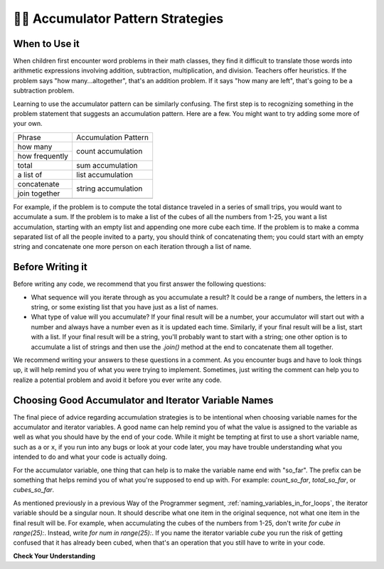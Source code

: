 ..  Copyright (C)  Paul Resnick.  Permission is granted to copy, distribute
    and/or modify this document under the terms of the GNU Free Documentation
    License, Version 1.3 or any later version published by the Free Software
    Foundation; with Invariant Sections being Forward, Prefaces, and
    Contributor List, no Front-Cover Texts, and no Back-Cover Texts.  A copy of
    the license is included in the section entitled "GNU Free Documentation
    License".

.. qnum::
   :prefix: seqmut-11-
   :start: 1

👩‍💻  Accumulator Pattern Strategies
=====================================

When to Use it
--------------

When children first encounter word problems in their math classes, they find it difficult to translate those words into arithmetic expressions involving addition, subtraction, multiplication, and division. Teachers offer heuristics. If the problem says "how many...altogether", that's an addition problem. If it says "how many are left", that's going to be a subtraction problem.

Learning to use the accumulator pattern can be similarly confusing. The first step is to recognizing something in the problem statement that suggests an accumulation pattern. Here are a few. You might want to try adding some more of your own.

+----------------+----------------------+
| Phrase         | Accumulation Pattern |
+----------------+----------------------+
| how many       | count accumulation   |
+----------------+                      +
| how frequently |                      |
+----------------+----------------------+
| total          | sum accumulation     |
+----------------+----------------------+
| a list of      | list accumulation    |
+----------------+----------------------+
| concatenate    |                      |
+----------------+  string accumulation +
| join together  |                      |
+----------------+----------------------+
+----------------+----------------------+

For example, if the problem is to compute the total distance traveled in a series of small trips, you would want to accumulate a sum. If the problem is to make a list of the cubes of all the numbers from 1-25, you want a list accumulation, starting with an empty list and appending one more cube each time. If the problem is to make a comma separated list of all the people invited to a party, you should think of concatenating them; you could start with an empty string and concatenate one more person on each iteration through a list of name.

Before Writing it
-----------------

Before writing any code, we recommend that you first answer the following questions:

- What sequence will you iterate through as you accumulate a result? It could be a range of numbers, the letters in a string, or some existing list that you have just as a list of names.

- What type of value will you accumulate? If your final result will be a number, your accumulator will start out with a number and always have a number even as it is updated each time. Similarly, if your final result will be a list, start with a list. If your final result will be a string, you'll probably want to start with a string; one other option is to accumulate a list of strings and then use the `.join()` method at the end to concatenate them all together.

We recommend writing your answers to these questions in a comment. As you encounter bugs and have to look things up, it will help remind you of what you were trying to implement. Sometimes, just writing the comment can help you to realize a potential problem and avoid it before you ever write any code.

Choosing Good Accumulator and Iterator Variable Names
-----------------------------------------------------

The final piece of advice regarding accumulation strategies is to be intentional when choosing variable names for the 
accumulator and iterator variables. A good name can help remind you of what the value is assigned to the variable as 
well as what you should have by the end of your code. While it might be tempting at first to use a short variable name, 
such as ``a`` or ``x``, if you run into any bugs or look at your code later, you may have trouble understanding what you 
intended to do and what your code is actually doing.

For the accumulator variable, one thing that can help is to make the variable name end with "so_far". The prefix can be something that helps remind you of what you're supposed to end up with. For example: `count_so_far`, `total_so_far`, or `cubes_so_far`.

As mentioned previously in a previous Way of the Programmer segment, :ref:`naming_variables_in_for_loops`, the iterator variable should be a singular noun. It should describe what one item in the original sequence, not what one item in the final result will be. For example, when accumulating the cubes of the numbers from 1-25, don't write `for cube in range(25):`. Instead, write `for num in range(25):`.  If you name the iterator variable `cube` you run the risk of getting confused that it has already been cubed, when that's an operation that you still have to write in your code.

**Check Your Understanding**

.. mchoice:: question8_11_1
   :answer_a: Yes; "save... to a list"
   :answer_b: Yes; "add 'ed' to the end of the word"
   :answer_c: No
   :feedback_a: Correct!
   :feedback_b: Not quite - these words don't necessarily mean that we want to accumulate the new strings into a new variable.
   :feedback_c: In this case, an accumulation pattern would be good to use!
   :correct: a
   :practice: T

   Does the following prompt suggest an accumulation pattern? If so, what words indicate that? For each string in ``wrds``, add 'ed' to the end of the word (to make the word past tense). Save these past tense words to a list called ``past_wrds``.

.. mchoice:: question8_11_2
   :answer_a: Yes; "to sum up"
   :answer_b: Yes; "numbers in the list"
   :answer_c: No
   :feedback_a: Correct!
   :feedback_b: Not quite - these words don't necessarily mean that we want to do sum accumulation.
   :feedback_c: In this case, an accumulation pattern would be good to use!
   :correct: a
   :practice: T

   Does the following prompt suggest an accumulation pattern? If so, what words indicate that? Write code to sum up all of the numbers in the list ``seat_counts``. Store that number in the variable ``total_seat_counts``.

.. mchoice:: question8_11_3
   :answer_a: Yes; "print out each"
   :answer_b: Yes; "on a separate line"
   :answer_c: No
   :feedback_a: Incorrect, this prompt does not need to use the accumulation pattern.
   :feedback_b: Incorrect, this prompt does not need to use the accumulation pattern.
   :feedback_c: Correct!
   :correct: c
   :practice: T

   Does the following prompt suggest an accumulation pattern? If so, what words indicate that? Write code to print out each character of the string ``my_str`` on a separate line.

.. mchoice:: question8_11_4
   :answer_a: Yes; "vowels in the sentence"
   :answer_b: Yes; "code that will count"
   :answer_c: No
   :feedback_a: Not quite - these words don't necessarily mean that we want to do sum accumulation.
   :feedback_b: Correct!
   :feedback_c: In this case, an accumulation pattern would be good to use!
   :correct: b
   :practice: T

   Does the following prompt suggest an accumulation pattern? If so, what words indicate that? Write code that will count the number of vowels in the sentence ``s`` and assign the result to the variable ``num_vowels``.

.. mchoice:: question8_11_5
   :answer_a: string
   :answer_b: list
   :answer_c: integer
   :answer_d: none, there is no accumulator variable.
   :feedback_a: Incorrect, that is not the best type for the accumulator variable.
   :feedback_b: Incorrect, that is not the best type for the accumulator variable.
   :feedback_c: Yes, because we want to keep track of a number.
   :feedback_d: Incorrect, we will need an accumulator variable.
   :correct: c
   :practice: T

   What type should be used for the accumulator variable in the following prompt? Write code that will count the number of vowels in the sentence ``s`` and assign the result to the variable ``num_vowels``.

.. mchoice:: question8_11_6
   :answer_a: num_vowels
   :answer_b: s
   :answer_c: the prompt does not say
   :feedback_a: No, that is the accumulator variable.
   :feedback_b: Yes, that is the sequence you will iterate through!
   :feedback_c: It is stated in the prompt.
   :correct: b
   :practice: T

   What sequence will you iterate through as you accumulate a result in the following prompt? Write code that will count the number of vowels in the sentence ``s`` and assign the result to the variable ``num_vowels``.

.. mchoice:: question8_11_7
   :answer_a: string
   :answer_b: list
   :answer_c: integer
   :answer_d: none, there is no accumulator variable.
   :feedback_a: Incorrect, that is not the best type for the accumulator variable.
   :feedback_b: Yes, because we want a new list at the end of the code.
   :feedback_c: Incorrect, that is not the best type for the accumulator variable.
   :feedback_d: Incorrect, we will need an accumulator variable.
   :correct: b
   :practice: T

   What type should be used for the accumulator variable in the following prompt? For each string in ``wrds``, add 'ed' to the end of the word (to make the word past tense). Save these past tense words to a list called ``past_wrds``.

.. mchoice:: question8_11_8
   :answer_a: wrds
   :answer_b: past_wrds
   :answer_c: the prompt does not say
   :feedback_a: Yes, that is the sequence you will iterate through!
   :feedback_b: No, that is the accumulator variable.
   :feedback_c: It is stated in the prompt.
   :correct: a
   :practice: T

   What sequence will you iterate through as you accumulate a result in the following prompt? For each string in ``wrds``, add 'ed' to the end of the word (to make the word past tense). Save these past tense words to a list called ``past_wrds``.

.. mchoice:: question8_11_9
   :answer_a: string
   :answer_b: list
   :answer_c: integer
   :answer_d: none, there is no accumulator variable.
   :feedback_a: Incorrect, that is not the best type for the accumulator variable.
   :feedback_b: Incorrect, that is not the best type for the accumulator variable.
   :feedback_c: Yes, because we want to keep track of a number.
   :feedback_d: Incorrect, we will need an accumulator variable.
   :correct: c
   :practice: T

   What type should be used for the accumulator variable in the following prompt? Write code to sum up all of the numbers in the list ``seat_counts``. Store that number in the variable ``total_seat_counts``.

.. mchoice:: question8_11_10
   :answer_a: seat_counts
   :answer_b: total_seat_counts
   :answer_c: the prompt does not say
   :feedback_a: Yes, that is the sequence you will iterate through!
   :feedback_b: No, that is the accumulator variable.
   :feedback_c: It is stated in the prompt.
   :correct: a
   :practice: T

    What sequence will you iterate through as you accumulate a result in the following prompt? Write code to sum up all of the numbers in the list ``seat_counts``. Store that number in the variable ``total_seat_counts``.

.. mchoice:: question8_11_11
   :answer_a: string
   :answer_b: list
   :answer_c: integer
   :answer_d: none, there is no accumulator variable.
   :feedback_a: Incorrect, there should not be an accumulator variable.
   :feedback_b: Incorrect, there should not be an accumulator variable.
   :feedback_c: Incorrect, there should not be an accumulator variable.
   :feedback_d: Correct, because this prompt does not suggeset an accumulator pattern
   :correct: d
   :practice: T

   What type should be used for the accumulator variable in the following prompt? Write code to print out each character of the string ``my_str`` on a separate line.

.. mchoice:: question8_11_12
   :answer_a: my_str
   :answer_b: my_str.split()
   :answer_c: the prompt does not say
   :feedback_a: Yes, that is the sequence you will iterate through!
   :feedback_b: Close, but read the prompt again - did it say to iterate through words?
   :feedback_c: It is stated in the prompt.
   :correct: a
   :practice: T

   What sequence will you iterate through as you accumulate a result in the following prompt? Write code to print out each character of the string ``my_str`` on a separate line.

.. mchoice:: question8_11_13
   :answer_a: Accumulator Variable: wrds_so_far     ; Iterator Variable: wrd
   :answer_b: Accumulator Variable: wrds_so_far     ; Iterator Variable: x
   :answer_c: Accumulator Variable: changed_wrds    ; Iterator Variable: ed
   :feedback_a: Yes, this is the most clear combination of accumulator and iterator variables.
   :feedback_b: The iterator variable is not the clearest here, something else may be better.
   :feedback_c: The iterator variable is not the clearest here
   :correct: a
   :practice: T

   Which of these are good alternatives to the accumulator variable and iterator variable names for the following prompt? For each string in ``wrds``, add 'ed' to the end of the word (to make the word past tense). Save these past tense words to a list called ``past_wrds``.

.. mchoice:: question8_11_14
   :answer_a: Accumulator Variable: count_so_far  ; Iterator Variable: l
   :answer_b: Accumulator Variable: total_so_far  ; Iterator Variable: letter
   :answer_c: Accumulator Variable: n_v           ; Iterator Variable: letter
   :feedback_a: Though the accumulator variable is good, the iterator variable is not very clear.
   :feedback_b: Yes! Both the accumulator and iterator variable are clear.
   :feedback_c: Though the iterator variable is good, the accumulator variable is not very clear.
   :correct: b
   :practice: T

   Which of these are good alternatives to the accumulator variable and iterator variable names for the following prompt? Write code that will count the number of vowels in the sentence ``s`` and assign the result to the variable ``num_vowels``.

.. mchoice:: question8_11_15
   :answer_a: Accumulator Variable: total_so_far        ; Iterator Variable: seat
   :answer_b: Accumulator Variable: total_seats_so_far  ; Iterator Variable: seat_count
   :answer_c: Accumulator Variable: count               ; Iterator Variable: n
   :feedback_a: Though the accumulator variable is good, the iterator variable is not clear enough.
   :feedback_b: Yes, this is the most clear combination.
   :feedback_c: Neither the accumulator nor iterator variable are clear enough. The accumulator variable is better, but could be more clear.
   :correct: b
   :practice: T

   Which of these are good alternatives to the accumulator variable and iterator variable names for the following prompt? Write code to sum up all of the numbers in the list ``seat_counts``. Store that number in the variable ``total_seat_counts``.

.. mchoice:: question8_11_16
   :answer_a: Accumulator Variable: character_so_far    ; Iterator Variable: char
   :answer_b: Accumulator Variable: no variable needed  ; Iterator Variable: c
   :answer_c: Accumulator Variable: no variable needed  ; Iterator Variable: char
   :feedback_a: Incorrect, there is no accumulator variable neccessary
   :feedback_b: Though no accumulator variable is needed, the iterator variable is not clear enough
   :feedback_c: Yes, there is no accumulator variable needed and the iterator variable is clear (char is a common short form of character)
   :correct: c
   :practice: T

   Which of these are good alternatives to the accumulator variable and iterator variable names for the following prompt? Write code to print out each character of the string ``my_str`` on a separate line.
